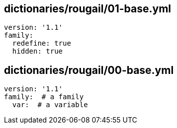 == dictionaries/rougail/01-base.yml

[,yaml]
----
version: '1.1'
family:
  redefine: true
  hidden: true
----
== dictionaries/rougail/00-base.yml

[,yaml]
----
version: '1.1'
family:  # a family
  var:  # a variable
----
